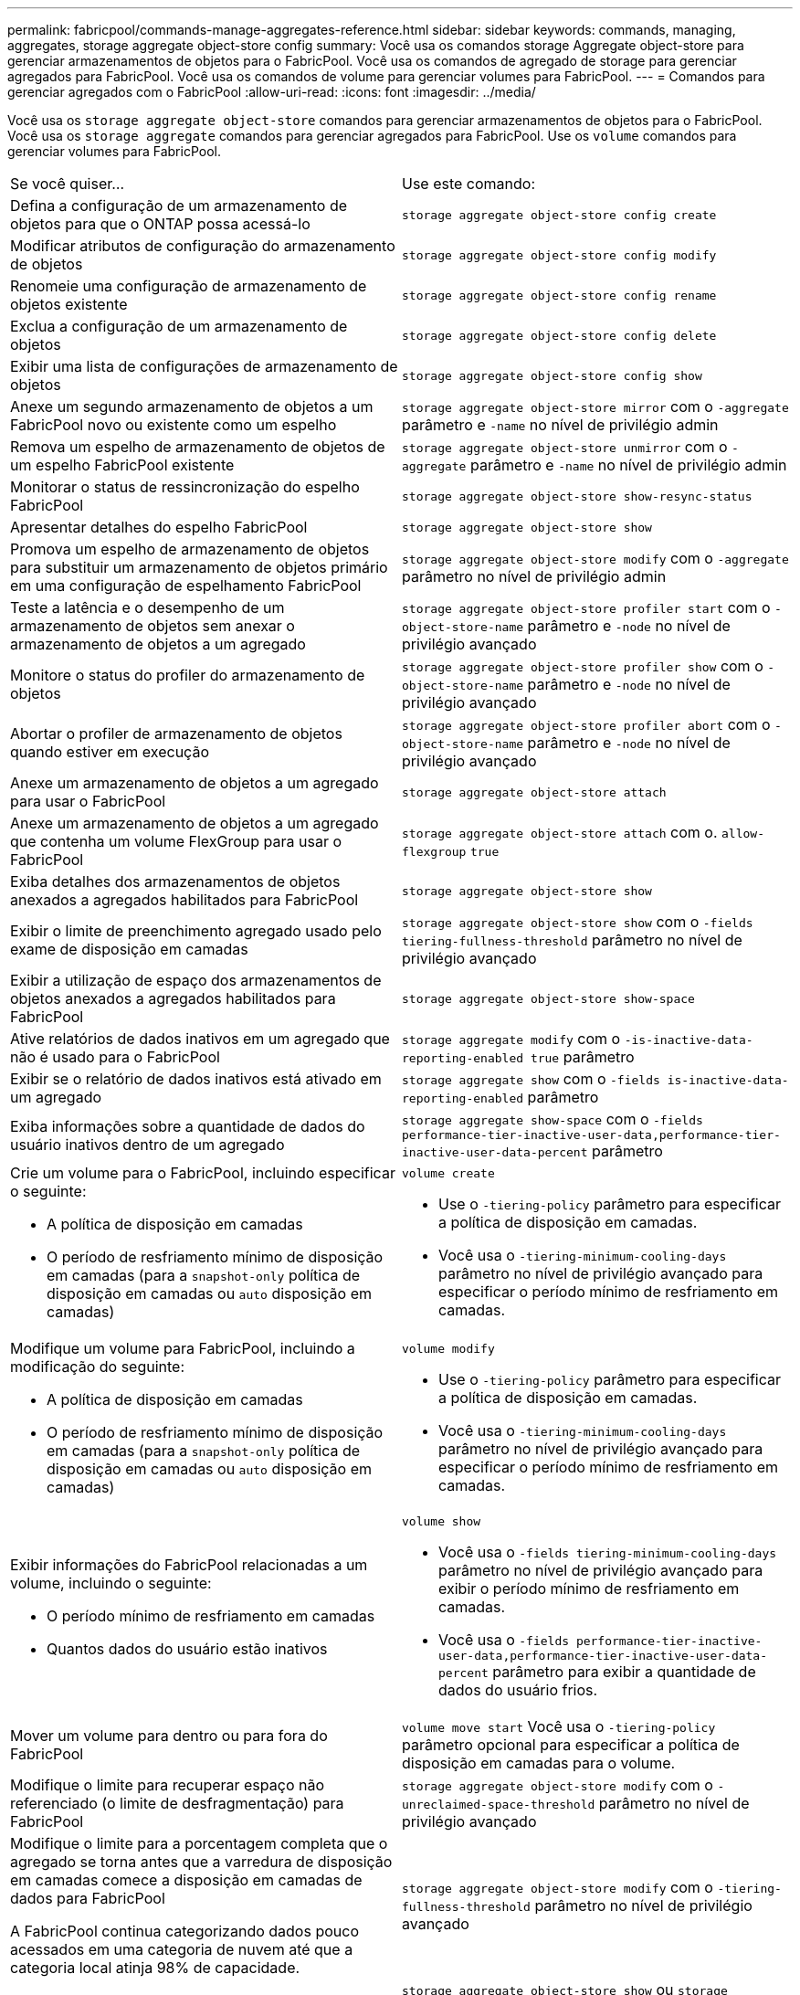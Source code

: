---
permalink: fabricpool/commands-manage-aggregates-reference.html 
sidebar: sidebar 
keywords: commands, managing, aggregates, storage aggregate object-store config 
summary: Você usa os comandos storage Aggregate object-store para gerenciar armazenamentos de objetos para o FabricPool. Você usa os comandos de agregado de storage para gerenciar agregados para FabricPool. Você usa os comandos de volume para gerenciar volumes para FabricPool. 
---
= Comandos para gerenciar agregados com o FabricPool
:allow-uri-read: 
:icons: font
:imagesdir: ../media/


[role="lead"]
Você usa os `storage aggregate object-store` comandos para gerenciar armazenamentos de objetos para o FabricPool. Você usa os `storage aggregate` comandos para gerenciar agregados para FabricPool. Use os `volume` comandos para gerenciar volumes para FabricPool.

|===


| Se você quiser... | Use este comando: 


 a| 
Defina a configuração de um armazenamento de objetos para que o ONTAP possa acessá-lo
 a| 
`storage aggregate object-store config create`



 a| 
Modificar atributos de configuração do armazenamento de objetos
 a| 
`storage aggregate object-store config modify`



 a| 
Renomeie uma configuração de armazenamento de objetos existente
 a| 
`storage aggregate object-store config rename`



 a| 
Exclua a configuração de um armazenamento de objetos
 a| 
`storage aggregate object-store config delete`



 a| 
Exibir uma lista de configurações de armazenamento de objetos
 a| 
`storage aggregate object-store config show`



 a| 
Anexe um segundo armazenamento de objetos a um FabricPool novo ou existente como um espelho
 a| 
`storage aggregate object-store mirror` com o `-aggregate` parâmetro e `-name` no nível de privilégio admin



 a| 
Remova um espelho de armazenamento de objetos de um espelho FabricPool existente
 a| 
`storage aggregate object-store unmirror` com o `-aggregate` parâmetro e `-name` no nível de privilégio admin



 a| 
Monitorar o status de ressincronização do espelho FabricPool
 a| 
`storage aggregate object-store show-resync-status`



 a| 
Apresentar detalhes do espelho FabricPool
 a| 
`storage aggregate object-store show`



 a| 
Promova um espelho de armazenamento de objetos para substituir um armazenamento de objetos primário em uma configuração de espelhamento FabricPool
 a| 
`storage aggregate object-store modify` com o `-aggregate` parâmetro no nível de privilégio admin



 a| 
Teste a latência e o desempenho de um armazenamento de objetos sem anexar o armazenamento de objetos a um agregado
 a| 
`storage aggregate object-store profiler start` com o `-object-store-name` parâmetro e `-node` no nível de privilégio avançado



 a| 
Monitore o status do profiler do armazenamento de objetos
 a| 
`storage aggregate object-store profiler show` com o `-object-store-name` parâmetro e `-node` no nível de privilégio avançado



 a| 
Abortar o profiler de armazenamento de objetos quando estiver em execução
 a| 
`storage aggregate object-store profiler abort` com o `-object-store-name` parâmetro e `-node` no nível de privilégio avançado



 a| 
Anexe um armazenamento de objetos a um agregado para usar o FabricPool
 a| 
`storage aggregate object-store attach`



 a| 
Anexe um armazenamento de objetos a um agregado que contenha um volume FlexGroup para usar o FabricPool
 a| 
`storage aggregate object-store attach` com o. `allow-flexgroup` `true`



 a| 
Exiba detalhes dos armazenamentos de objetos anexados a agregados habilitados para FabricPool
 a| 
`storage aggregate object-store show`



 a| 
Exibir o limite de preenchimento agregado usado pelo exame de disposição em camadas
 a| 
`storage aggregate object-store show` com o `-fields tiering-fullness-threshold` parâmetro no nível de privilégio avançado



 a| 
Exibir a utilização de espaço dos armazenamentos de objetos anexados a agregados habilitados para FabricPool
 a| 
`storage aggregate object-store show-space`



 a| 
Ative relatórios de dados inativos em um agregado que não é usado para o FabricPool
 a| 
`storage aggregate modify` com o `-is-inactive-data-reporting-enabled true` parâmetro



 a| 
Exibir se o relatório de dados inativos está ativado em um agregado
 a| 
`storage aggregate show` com o `-fields is-inactive-data-reporting-enabled` parâmetro



 a| 
Exiba informações sobre a quantidade de dados do usuário inativos dentro de um agregado
 a| 
`storage aggregate show-space` com o `-fields performance-tier-inactive-user-data,performance-tier-inactive-user-data-percent` parâmetro



 a| 
Crie um volume para o FabricPool, incluindo especificar o seguinte:

* A política de disposição em camadas
* O período de resfriamento mínimo de disposição em camadas (para a `snapshot-only` política de disposição em camadas ou `auto` disposição em camadas)

 a| 
`volume create`

* Use o `-tiering-policy` parâmetro para especificar a política de disposição em camadas.
* Você usa o `-tiering-minimum-cooling-days` parâmetro no nível de privilégio avançado para especificar o período mínimo de resfriamento em camadas.




 a| 
Modifique um volume para FabricPool, incluindo a modificação do seguinte:

* A política de disposição em camadas
* O período de resfriamento mínimo de disposição em camadas (para a `snapshot-only` política de disposição em camadas ou `auto` disposição em camadas)

 a| 
`volume modify`

* Use o `-tiering-policy` parâmetro para especificar a política de disposição em camadas.
* Você usa o `-tiering-minimum-cooling-days` parâmetro no nível de privilégio avançado para especificar o período mínimo de resfriamento em camadas.




 a| 
Exibir informações do FabricPool relacionadas a um volume, incluindo o seguinte:

* O período mínimo de resfriamento em camadas
* Quantos dados do usuário estão inativos

 a| 
`volume show`

* Você usa o `-fields tiering-minimum-cooling-days` parâmetro no nível de privilégio avançado para exibir o período mínimo de resfriamento em camadas.
* Você usa o `-fields performance-tier-inactive-user-data,performance-tier-inactive-user-data-percent` parâmetro para exibir a quantidade de dados do usuário frios.




 a| 
Mover um volume para dentro ou para fora do FabricPool
 a| 
`volume move start` Você usa o `-tiering-policy` parâmetro opcional para especificar a política de disposição em camadas para o volume.



 a| 
Modifique o limite para recuperar espaço não referenciado (o limite de desfragmentação) para FabricPool
 a| 
`storage aggregate object-store modify` com o `-unreclaimed-space-threshold` parâmetro no nível de privilégio avançado



 a| 
Modifique o limite para a porcentagem completa que o agregado se torna antes que a varredura de disposição em camadas comece a disposição em camadas de dados para FabricPool

A FabricPool continua categorizando dados pouco acessados em uma categoria de nuvem até que a categoria local atinja 98% de capacidade.
 a| 
`storage aggregate object-store modify` com o `-tiering-fullness-threshold` parâmetro no nível de privilégio avançado



 a| 
Exiba o limite para recuperar espaço não referenciado para o FabricPool
 a| 
`storage aggregate object-store show` ou `storage aggregate object-store show-space` comande com o `-unreclaimed-space-threshold` parâmetro no nível de privilégio avançado

|===